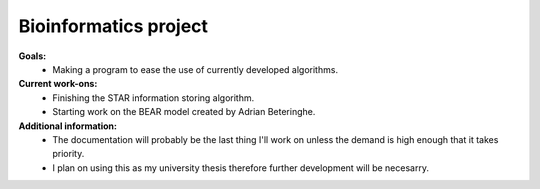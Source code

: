 ======================
Bioinformatics project
======================

**Goals:**
  * Making a program to ease the use of currently developed algorithms.

**Current work-ons:**
  * Finishing the STAR information storing algorithm.
  * Starting work on the BEAR model created by Adrian Beteringhe.
 
**Additional information:**
  - The documentation will probably be the last thing I'll work on unless the demand is high enough that it takes priority.
  - I plan on using this as my university thesis therefore further development will be necesarry.
